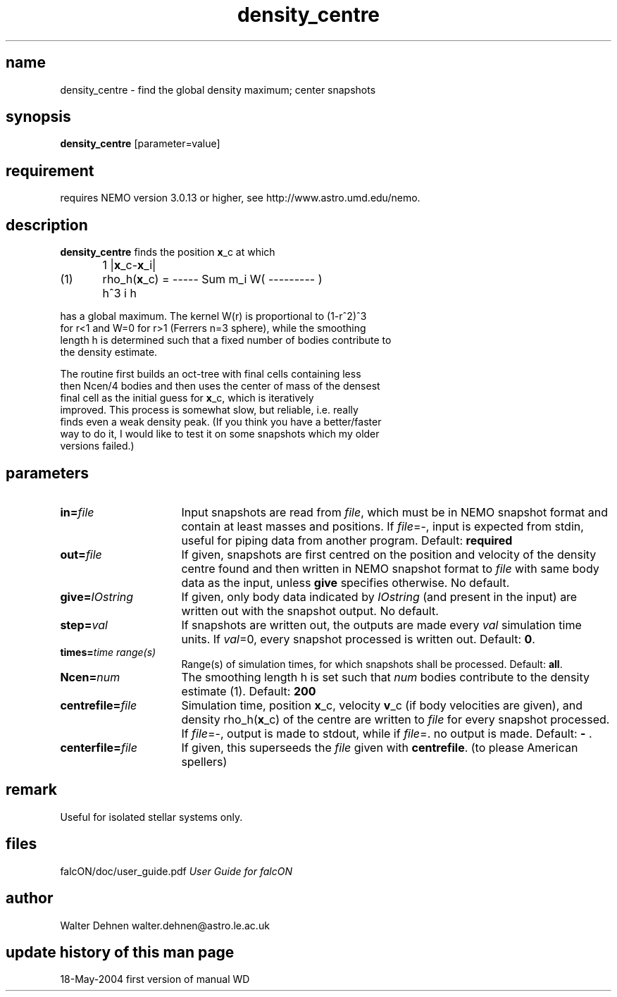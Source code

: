 .TH density_centre 1falcON "19 May 2004"

.SH name
density_centre \- find the global density maximum; center snapshots

.SH synopsis
\fBdensity_centre\fP [parameter=value]

.SH requirement
requires NEMO version 3.0.13 or higher, see
http://www.astro.umd.edu/nemo.


.SH description
\fBdensity_centre\fP finds the position \fBx\fP_c at which
.nf

	               1              |\fBx\fP_c-\fBx\fP_i|
(1)	rho_h(\fBx\fP_c) = ----- Sum m_i W( --------- )
	              h^3   i             h

has a global maximum.  The  kernel  W(r) is  proportional  to (1-r^2)^3
for r<1  and  W=0 for r>1  (Ferrers n=3 sphere),   while the  smoothing
length h is determined such that a fixed number of bodies contribute to
the density estimate.

The routine  first builds an  oct-tree with final cells containing less
then  Ncen/4  bodies  and then  uses the  center of mass of the densest
final  cell  as  the  initial  guess for   \fBx\fP_c,   which  is iteratively
improved.  This process is  somewhat  slow, but reliable,  i.e.  really
finds even a weak density peak.  (If you think you have a better/faster
way to do it, I would like  to test it on some snapshots which my older
versions failed.)

.SH parameters

.TP 16
\fBin=\fP\fIfile\fP
Input snapshots are read from \fIfile\fP, which must be in NEMO
snapshot format and contain at least masses and positions. If
\fIfile\fP=-, input is expected from stdin, useful for piping data
from another program. Default: \fBrequired\fP
.TP
\fBout=\fP\fIfile\fP
If given, snapshots are first centred on the position and velocity of
the density centre found and then written in NEMO snapshot format to
\fIfile\fP with same body data as the input, unless \fBgive\fP
specifies otherwise. No default.
.TP
\fBgive=\fP\fIIOstring\fP
If given, only body data indicated by \fIIOstring\fP (and present in
the input) are written out with the snapshot output. No default.
.TP
\fBstep=\fP\fIval\fP
If snapshots are written out, the outputs are made every \fIval\fP
simulation time units.  If \fIval\fP=0, every snapshot processed is
written out.  Default: \fB0\fP.
.TP
\fBtimes=\fP\fItime range(s)\fP
Range(s) of simulation times, for which snapshots shall be processed.
Default: \fBall\fP.
.TP
\fBNcen=\fP\fInum\fP
The smoothing length h is set such that \fInum\fP bodies contribute
to the density estimate (1). Default: \fB200\fP
.TP
\fBcentrefile=\fP\fIfile\fP
Simulation time, position \fBx\fP_c, velocity \fBv\fP_c (if body
velocities are given), and density rho_h(\fBx\fP_c) of the centre are
written to \fIfile\fP for every snapshot processed.  If \fIfile\fP=-,
output is made to stdout, while if \fIfile\fP=. no output is
made. Default: \fB - \fP.
.TP
\fBcenterfile=\fP\fIfile\fP
If given, this superseeds the \fIfile\fP given with \fBcentrefile\fP.
(to please American spellers)

.SH remark
Useful for isolated stellar systems only.

.SH files
.ta +3i
.nf
falcON/doc/user_guide.pdf                         \fIUser Guide for falcON\fP
.fi
.SH author
.nf
Walter Dehnen                              walter.dehnen@astro.le.ac.uk
.SH update history of this man page
.nf
.ta +1.0i +2.0i
18-May-2004	first version of manual  WD
.fi


